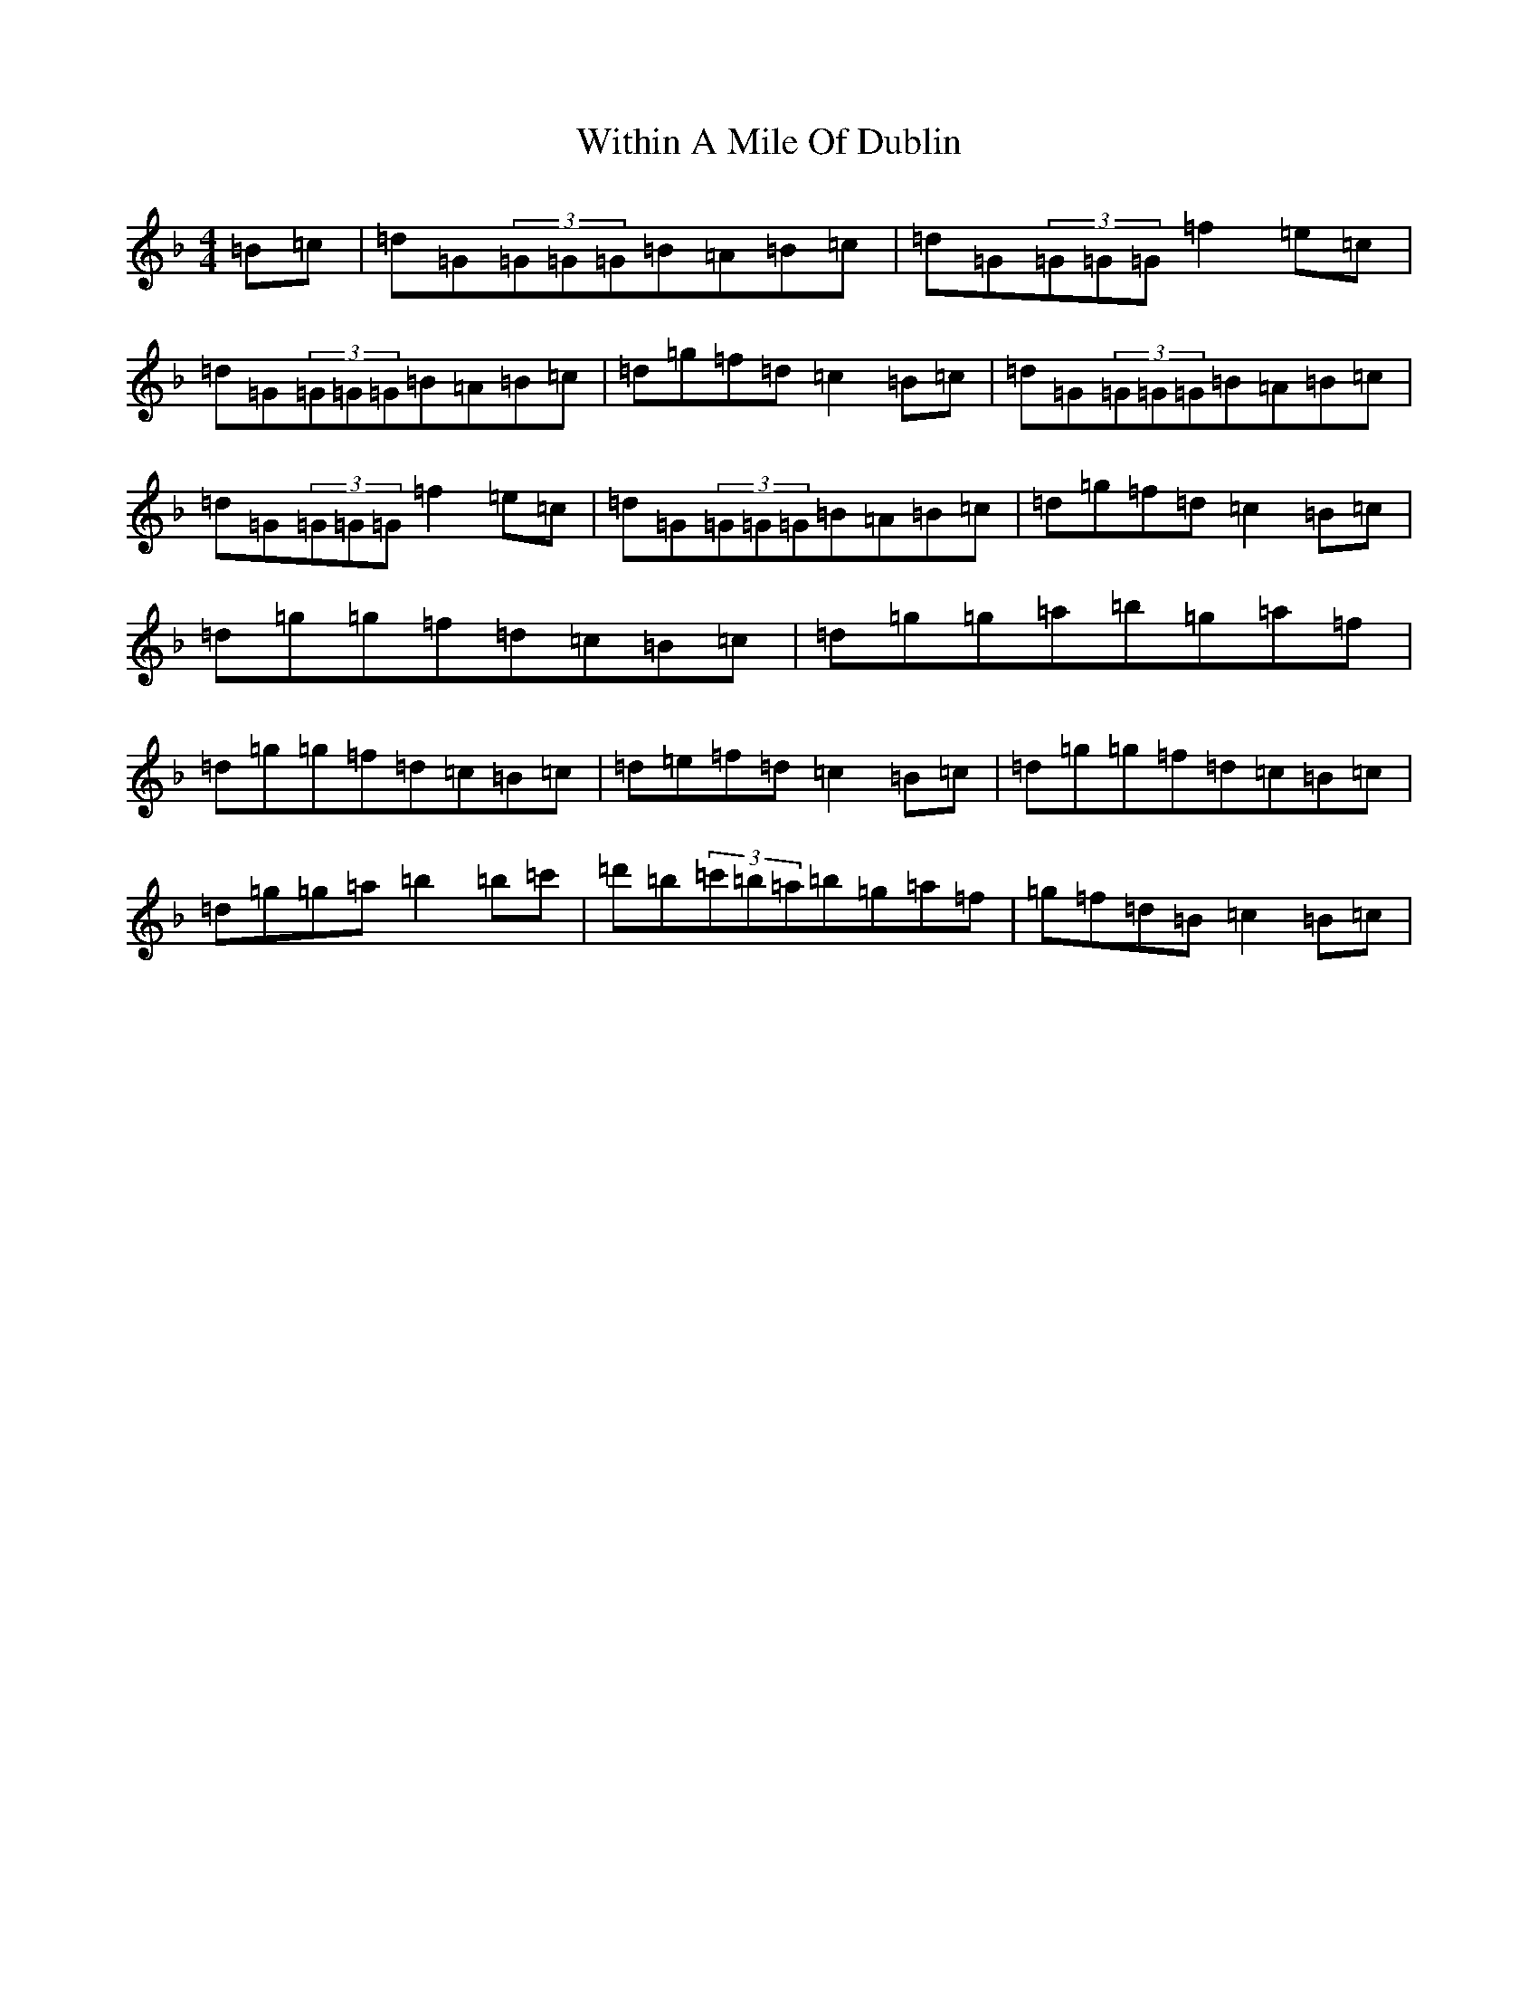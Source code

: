 X: 22699
T: Within A Mile Of Dublin
S: https://thesession.org/tunes/125#setting125
Z: D Mixolydian
R: reel
M:4/4
L:1/8
K: C Mixolydian
=B=c|=d=G(3=G=G=G=B=A=B=c|=d=G(3=G=G=G=f2=e=c|=d=G(3=G=G=G=B=A=B=c|=d=g=f=d=c2=B=c|=d=G(3=G=G=G=B=A=B=c|=d=G(3=G=G=G=f2=e=c|=d=G(3=G=G=G=B=A=B=c|=d=g=f=d=c2=B=c|=d=g=g=f=d=c=B=c|=d=g=g=a=b=g=a=f|=d=g=g=f=d=c=B=c|=d=e=f=d=c2=B=c|=d=g=g=f=d=c=B=c|=d=g=g=a=b2=b=c'|=d'=b(3=c'=b=a=b=g=a=f|=g=f=d=B=c2=B=c|